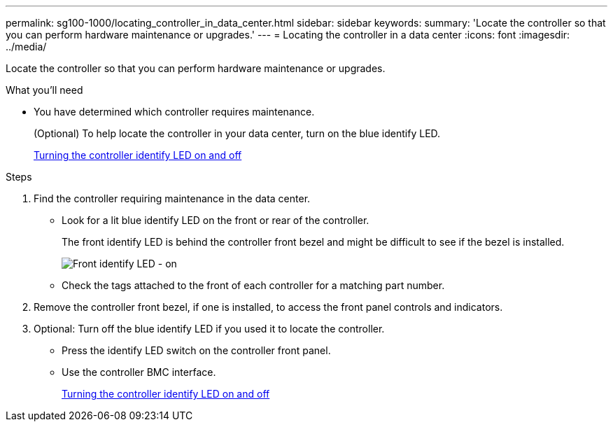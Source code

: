 ---
permalink: sg100-1000/locating_controller_in_data_center.html
sidebar: sidebar
keywords:
summary: 'Locate the controller so that you can perform hardware maintenance or upgrades.'
---
= Locating the controller in a data center
:icons: font
:imagesdir: ../media/

[.lead]
Locate the controller so that you can perform hardware maintenance or upgrades.

.What you'll need

* You have determined which controller requires maintenance.
+
(Optional) To help locate the controller in your data center, turn on the blue identify LED.
+
xref:turning_controller_identify_led_on_and_off.adoc[Turning the controller identify LED on and off]

.Steps

. Find the controller requiring maintenance in the data center.
 ** Look for a lit blue identify LED on the front or rear of the controller.
+
The front identify LED is behind the controller front bezel and might be difficult to see if the bezel is installed.
+
image::../media/sg6060_front_panel_service_led_on.jpg[Front identify LED - on]

 ** Check the tags attached to the front of each controller for a matching part number.
. Remove the controller front bezel, if one is installed, to access the front panel controls and indicators.
. Optional: Turn off the blue identify LED if you used it to locate the controller.
 ** Press the identify LED switch on the controller front panel.
 ** Use the controller BMC interface.
+
xref:turning_controller_identify_led_on_and_off.adoc[Turning the controller identify LED on and off]

